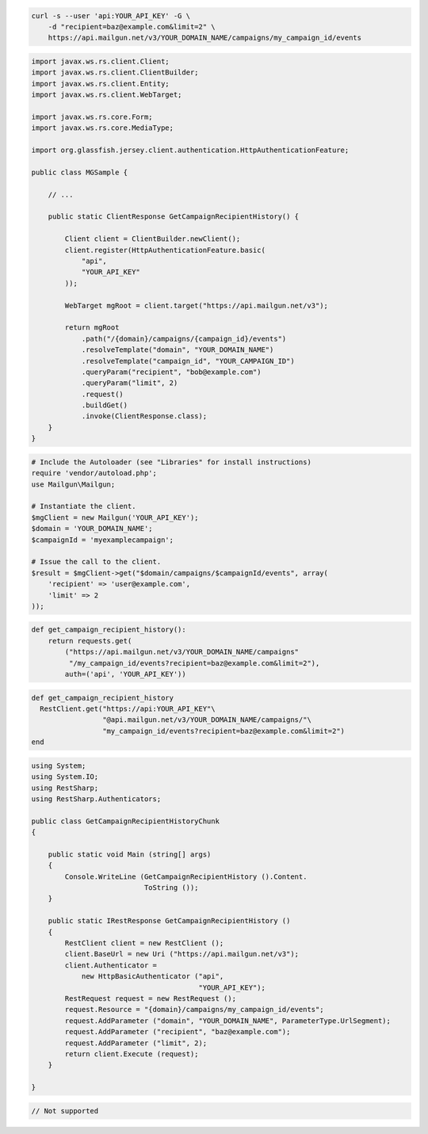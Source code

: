 
.. code-block:: bash

    curl -s --user 'api:YOUR_API_KEY' -G \
	-d "recipient=baz@example.com&limit=2" \
	https://api.mailgun.net/v3/YOUR_DOMAIN_NAME/campaigns/my_campaign_id/events

.. code-block:: java

 import javax.ws.rs.client.Client;
 import javax.ws.rs.client.ClientBuilder;
 import javax.ws.rs.client.Entity;
 import javax.ws.rs.client.WebTarget;

 import javax.ws.rs.core.Form;
 import javax.ws.rs.core.MediaType;

 import org.glassfish.jersey.client.authentication.HttpAuthenticationFeature;

 public class MGSample {

     // ...

     public static ClientResponse GetCampaignRecipientHistory() {

         Client client = ClientBuilder.newClient();
         client.register(HttpAuthenticationFeature.basic(
             "api",
             "YOUR_API_KEY"
         ));

         WebTarget mgRoot = client.target("https://api.mailgun.net/v3");

         return mgRoot
             .path("/{domain}/campaigns/{campaign_id}/events")
             .resolveTemplate("domain", "YOUR_DOMAIN_NAME")
             .resolveTemplate("campaign_id", "YOUR_CAMPAIGN_ID")
             .queryParam("recipient", "bob@example.com")
             .queryParam("limit", 2)
             .request()
             .buildGet()
             .invoke(ClientResponse.class);
     }
 }

.. code-block:: php

  # Include the Autoloader (see "Libraries" for install instructions)
  require 'vendor/autoload.php';
  use Mailgun\Mailgun;

  # Instantiate the client.
  $mgClient = new Mailgun('YOUR_API_KEY');
  $domain = 'YOUR_DOMAIN_NAME';
  $campaignId = 'myexamplecampaign';

  # Issue the call to the client.
  $result = $mgClient->get("$domain/campaigns/$campaignId/events", array(
      'recipient' => 'user@example.com',
      'limit' => 2
  ));

.. code-block:: py

 def get_campaign_recipient_history():
     return requests.get(
         ("https://api.mailgun.net/v3/YOUR_DOMAIN_NAME/campaigns"
          "/my_campaign_id/events?recipient=baz@example.com&limit=2"),
         auth=('api', 'YOUR_API_KEY'))

.. code-block:: rb

 def get_campaign_recipient_history
   RestClient.get("https://api:YOUR_API_KEY"\
                  "@api.mailgun.net/v3/YOUR_DOMAIN_NAME/campaigns/"\
                  "my_campaign_id/events?recipient=baz@example.com&limit=2")
 end

.. code-block:: csharp

 using System;
 using System.IO;
 using RestSharp;
 using RestSharp.Authenticators;
 
 public class GetCampaignRecipientHistoryChunk
 {
 
     public static void Main (string[] args)
     {
         Console.WriteLine (GetCampaignRecipientHistory ().Content.
                            ToString ());
     }
 
     public static IRestResponse GetCampaignRecipientHistory ()
     {
         RestClient client = new RestClient ();
         client.BaseUrl = new Uri ("https://api.mailgun.net/v3");
         client.Authenticator =
             new HttpBasicAuthenticator ("api",
                                         "YOUR_API_KEY");
         RestRequest request = new RestRequest ();
         request.Resource = "{domain}/campaigns/my_campaign_id/events";
         request.AddParameter ("domain", "YOUR_DOMAIN_NAME", ParameterType.UrlSegment);
         request.AddParameter ("recipient", "baz@example.com");
         request.AddParameter ("limit", 2);
         return client.Execute (request);
     }
 
 }

.. code-block:: go

 // Not supported
